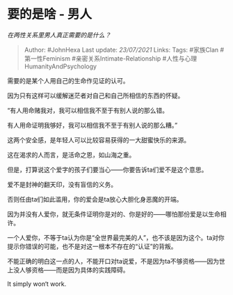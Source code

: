 * 要的是啥 - 男人
  :PROPERTIES:
  :CUSTOM_ID: 要的是啥---男人
  :END:

/在两性关系里男人真正需要的是什么？/

#+BEGIN_QUOTE
  Author: #JohnHexa Last update: /23/07/2021/ Links: Tags: #家族Clan
  #第一性Feminism #亲密关系Intimate-Relationship
  #人性与心理HumanityAndPsychology
#+END_QUOTE

需要的是某个人用自己的生命作见证的认可。

因为只有这样可以缓解迷茫者对自己和自己所相信的东西的怀疑。

“有人用命赌我对，我可以相信我不至于有别人说的那么错。

有人用命证明我够好，我可以相信我不至于有别人说的那么糟。”

这两个安全感，是年轻人可以比较容易获得的一大甜蜜快乐的来源。

这在渴求的人而言，是活命之恩，如山海之重。

但是，打算说这个爱字的孩子们要当心------你要告诉ta们爱不是这个意思。

爱不是封神的翻天印，没有盲信的义务。

否则任由ta们如此滥用，你的爱会是ta放心大胆化身恶魔的开端。

因为并没有人爱你，就无条件证明你是对的、你是好的------哪怕那份爱是以生命相许。

一个人爱你，不等于ta认为你是“全世界最完美的人”，也不该是因为这个。ta对你提示你错误的可能，也不是对这一根本不存在的“认证”的背叛。

不能正确的明白这一点的人，不能开口对ta说爱，不是因为ta不够资格------因为世上没人够资格------而是因为具体的实践障碍。

It simply won‘t work.

